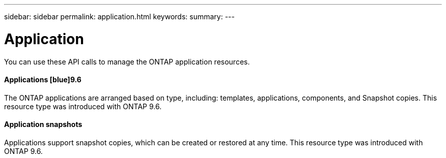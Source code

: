 ---
sidebar: sidebar
permalink: application.html
keywords:
summary:
---

= Application
:hardbreaks:
:nofooter:
:icons: font
:linkattrs:
:imagesdir: ./media/

//
// This file was created with NDAC Version 2.0 (August 17, 2020)
//
// 2020-12-10 15:58:00.715535
//

[.lead]
You can use these API calls to manage the ONTAP application resources.

==== Applications  [blue]9.6

The ONTAP applications are arranged based on type, including: templates, applications,  components, and Snapshot copies. This resource type was introduced with ONTAP 9.6.

==== Application snapshots

Applications support snapshot copies, which can be created or restored at any time. This resource type was introduced with ONTAP 9.6.
